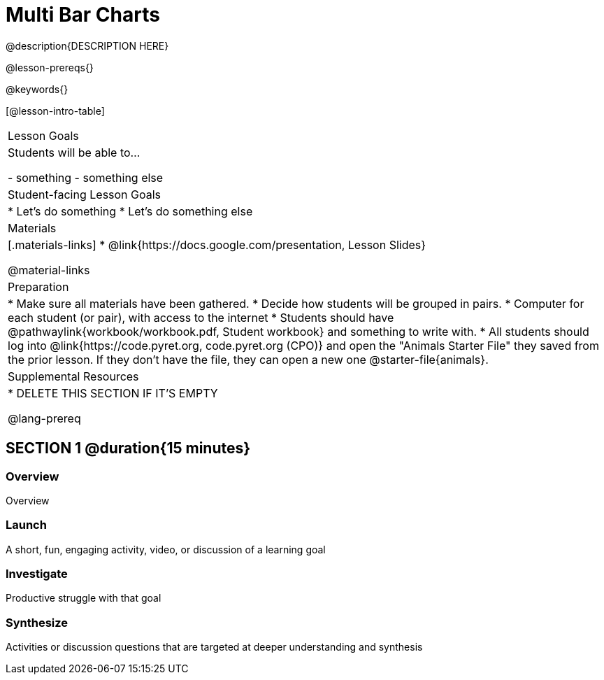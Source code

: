 = Multi Bar Charts

@description{DESCRIPTION HERE}

@lesson-prereqs{}

@keywords{}

[@lesson-intro-table]
|===
| Lesson Goals
| Students will be able to...

- something
- something else

| Student-facing Lesson Goals
|

* Let's do something
* Let's do something else

| Materials
|[.materials-links]
* @link{https://docs.google.com/presentation, Lesson Slides}

@material-links

| Preparation
|
* Make sure all materials have been gathered.
* Decide how students will be grouped in pairs.
* Computer for each student (or pair), with access to the internet
* Students should have @pathwaylink{workbook/workbook.pdf, Student workbook} and something to write with.
* All students should log into @link{https://code.pyret.org, code.pyret.org (CPO)} and open the "Animals Starter File" they saved from the prior lesson. If they don't have the file, they can open a new one @starter-file{animals}.

| Supplemental Resources
|
* DELETE THIS SECTION IF IT'S EMPTY

@lang-prereq
|===

== SECTION 1 @duration{15 minutes}

=== Overview
Overview

=== Launch
A short, fun, engaging activity, video, or discussion of a learning goal

=== Investigate
Productive struggle with that goal

=== Synthesize
Activities or discussion questions that are targeted at deeper understanding and synthesis


